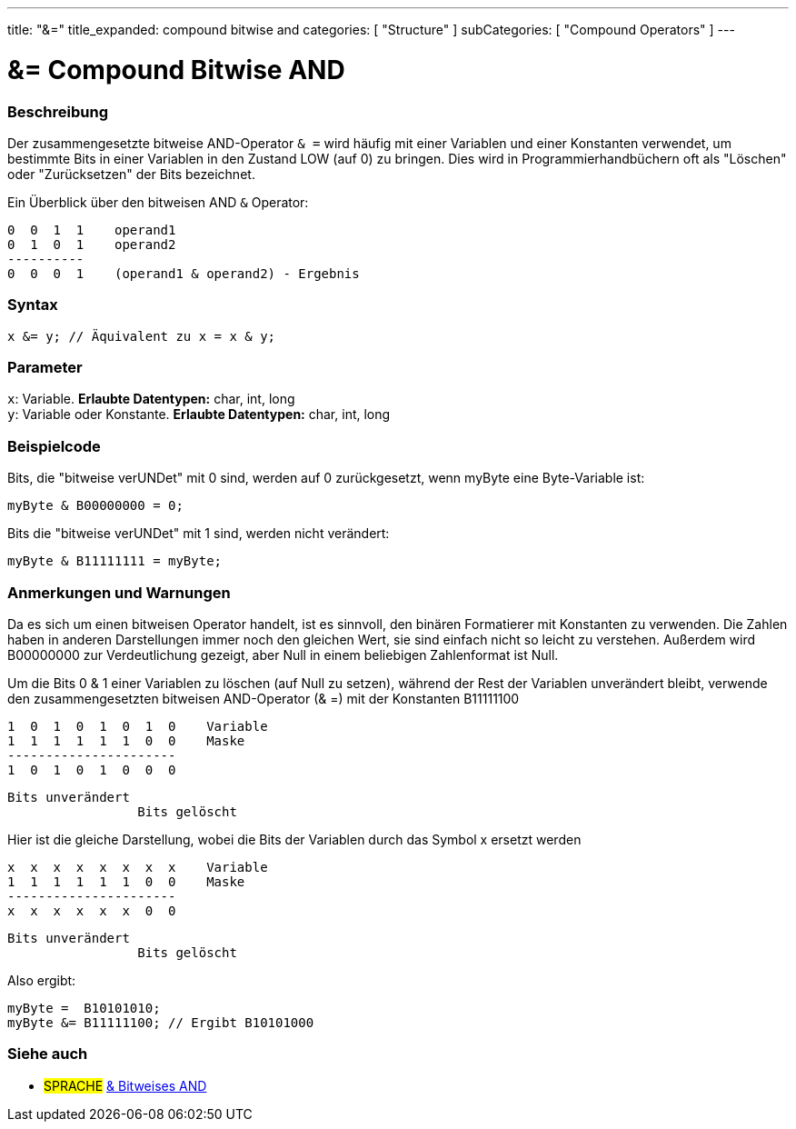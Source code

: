 ---
title: "&="
title_expanded: compound bitwise and
categories: [ "Structure" ]
subCategories: [ "Compound Operators" ]
---





= &= Compound Bitwise AND


// OVERVIEW SECTION STARTS
[#overview]
--

[float]
=== Beschreibung
Der zusammengesetzte bitweise AND-Operator `& =` wird häufig mit einer Variablen und einer Konstanten verwendet, um bestimmte Bits in einer Variablen in den Zustand LOW (auf 0) zu bringen.
Dies wird in Programmierhandbüchern oft als "Löschen" oder "Zurücksetzen" der Bits bezeichnet.
[%hardbreaks]

Ein Überblick über den bitweisen AND `&` Operator:

   0  0  1  1    operand1
   0  1  0  1    operand2
   ----------
   0  0  0  1    (operand1 & operand2) - Ergebnis
[%hardbreaks]

[float]
=== Syntax
[source,arduino]
----
x &= y; // Äquivalent zu x = x & y;
----

[float]
=== Parameter
`x`: Variable. *Erlaubte Datentypen:* char, int, long +
`y`: Variable oder Konstante. *Erlaubte Datentypen:* char, int, long

--
// OVERVIEW SECTION ENDS



// HOW TO USE SECTION STARTS
[#howtouse]
--

[float]
=== Beispielcode
Bits, die "bitweise verUNDet" mit 0 sind, werden auf 0 zurückgesetzt, wenn myByte eine Byte-Variable ist:

[source,arduino]
----
myByte & B00000000 = 0;
----

Bits die "bitweise verUNDet" mit 1 sind, werden nicht verändert:

[source,arduino]
----
myByte & B11111111 = myByte;
----
[%hardbreaks]

[float]
=== Anmerkungen und Warnungen
Da es sich um einen bitweisen Operator handelt, ist es sinnvoll, den binären Formatierer mit Konstanten zu verwenden.
Die Zahlen haben in anderen Darstellungen immer noch den gleichen Wert, sie sind einfach nicht so leicht zu verstehen.
Außerdem wird B00000000 zur Verdeutlichung gezeigt, aber Null in einem beliebigen Zahlenformat ist Null.

Um die Bits 0 & 1 einer Variablen zu löschen (auf Null zu setzen), während der Rest der Variablen unverändert bleibt,
verwende den zusammengesetzten bitweisen AND-Operator (& =) mit der Konstanten B11111100

   1  0  1  0  1  0  1  0    Variable
   1  1  1  1  1  1  0  0    Maske
   ----------------------
   1  0  1  0  1  0  0  0

    Bits unverändert
                     Bits gelöscht

Hier ist die gleiche Darstellung, wobei die Bits der Variablen durch das Symbol x ersetzt werden

   x  x  x  x  x  x  x  x    Variable
   1  1  1  1  1  1  0  0    Maske
   ----------------------
   x  x  x  x  x  x  0  0

    Bits unverändert
                     Bits gelöscht

Also ergibt:
[source,arduino]
----
myByte =  B10101010;
myByte &= B11111100; // Ergibt B10101000
----

[%hardbreaks]

--
// HOW TO USE SECTION ENDS




// SEE ALSO SECTION BEGINS
[#see_also]
--

[float]
=== Siehe auch

[role="language"]
* #SPRACHE#  link:../../bitwise-operators/bitwiseand[& Bitweises AND]

--
// SEE ALSO SECTION ENDS
